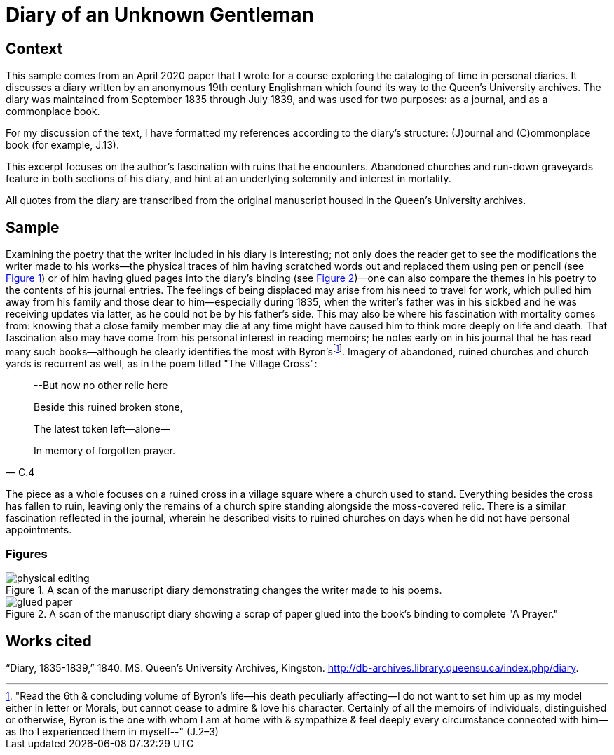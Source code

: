 
= Diary of an Unknown Gentleman

== Context

This sample comes from an April 2020 paper that I wrote for a course exploring the cataloging of time in personal diaries.
It discusses a diary written by an anonymous 19th century Englishman which found its way to the Queen's University archives.
The diary was maintained from September 1835 through July 1839, and was used for two purposes: as a journal, and as a commonplace book.

For my discussion of the text, I have formatted my references according to the diary's structure: (J)ournal and \(C)ommonplace book (for example, J.13).

This excerpt focuses on the author's fascination with ruins that he encounters.
Abandoned churches and run-down graveyards feature in both sections of his diary, and hint at an underlying solemnity and interest in mortality.

All quotes from the diary are transcribed from the original manuscript housed in the Queen's University archives.

== Sample

Examining the poetry that the writer included in his diary is interesting; not only does the reader get to see the modifications the writer made to his works--the physical traces of him having scratched words out and replaced them using pen or pencil (see <<physical-editing,Figure 1>>) or of him having glued pages into the diary's binding (see <<glued-paper,Figure 2>>)—one can also compare the themes in his poetry to the contents of his journal entries.
The feelings of being displaced may arise from his need to travel for work, which pulled him away from his family and those dear to him--especially during 1835, when the writer's father was in his sickbed and he was receiving updates via latter, as he could not be by his father's side.
This may also be where his fascination with mortality comes from: knowing that a close family member may die at any time might have caused him to think more deeply on life and death.
That fascination also may have come from his personal interest in reading memoirs; he notes early on in his journal that he has read many such books--although he clearly identifies the most with Byron'sfootnote:Byron["Read the 6th & concluding volume of Byron's life--his death peculiarly affecting--I do not want to set him up as my model either in letter or Morals, but cannot cease to admire & love his character. Certainly of all the memoirs of individuals, distinguished or otherwise, Byron is the one with whom I am at home with & sympathize & feel deeply every circumstance connected with him--as tho I experienced them in myself--" (J.2–3)].
Imagery of abandoned, ruined churches and church yards is recurrent as well, as in the poem titled "The Village Cross":

[quote,C.4]
____
--But now no other relic here

Beside this ruined broken stone,

The latest token left--alone—

In memory of forgotten prayer.
____

The piece as a whole focuses on a ruined cross in a village square where a church used to stand.
Everything besides the cross has fallen to ruin, leaving only the remains of a church spire standing alongside the moss-covered relic.
There is a similar fascination reflected in the journal, wherein he described visits to ruined churches on days when he did not have personal appointments.

=== Figures

[[physical-editing]]
.A scan of the manuscript diary demonstrating changes the writer made to his poems.
image::physical-editing.png[]

[[glued-paper]]
.A scan of the manuscript diary showing a scrap of paper glued into the book's binding to complete "A Prayer."
image::glued-paper.png[]

== Works cited

“Diary, 1835-1839,” 1840. MS. Queen's University Archives, Kingston. http://db-archives.library.queensu.ca/index.php/diary.
